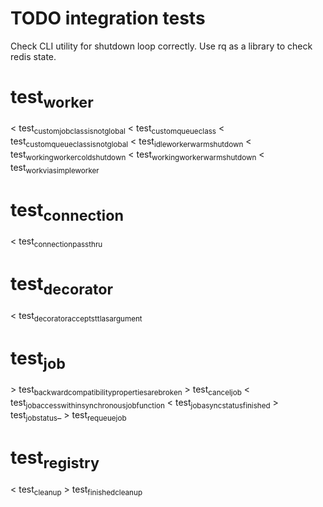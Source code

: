 * TODO integration tests
  Check CLI utility for shutdown loop correctly.  Use rq as a library
  to check redis state.

* test_worker
  < test_custom_job_class_is_not_global
  < test_custom_queue_class
  < test_custom_queue_class_is_not_global
  < test_idle_worker_warm_shutdown
  < test_working_worker_cold_shutdown
  < test_working_worker_warm_shutdown
  < test_work_via_simpleworker

* test_connection
  < test_connection_pass_thru

* test_decorator
  < test_decorator_accepts_ttl_as_argument

* test_job
  > test_backward_compatibility_properties_are_broken
  > test_cancel_job
  < test_job_access_within_synchronous_job_function
  < test_job_async_status_finished
  > test_job_status_
  > test_requeue_job

* test_registry
  < test_cleanup
  > test_finished_cleanup
